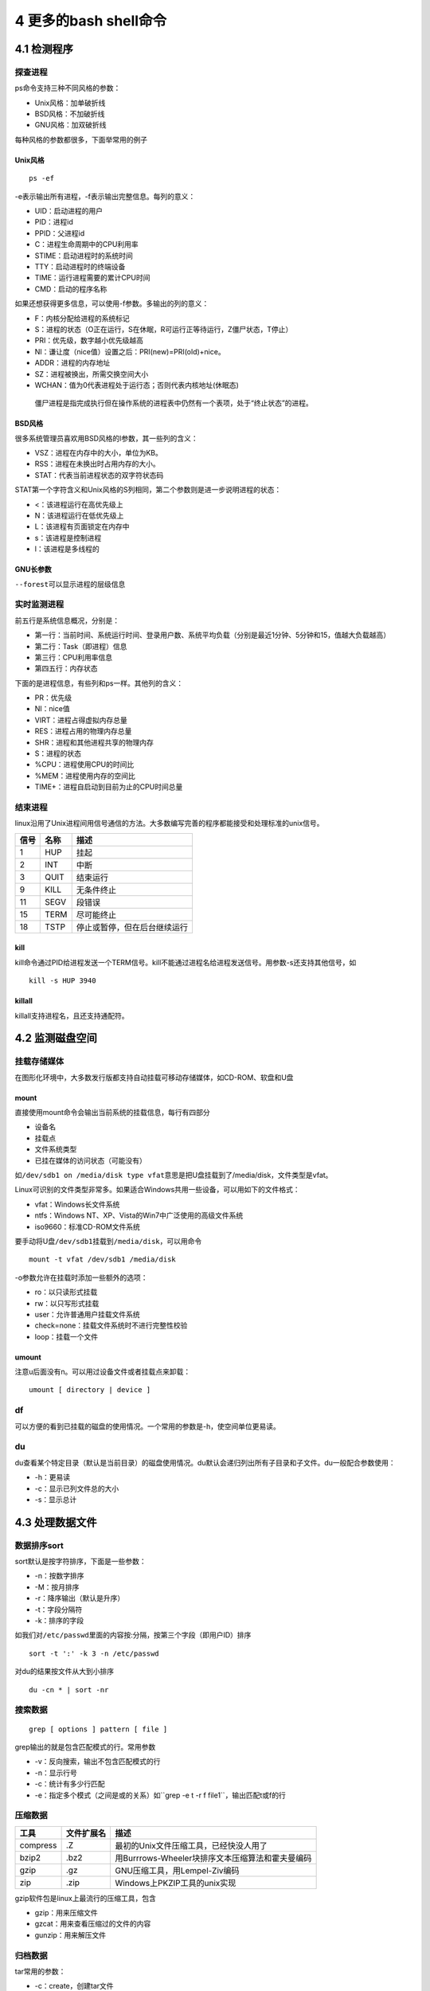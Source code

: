 4 更多的bash shell命令
======================

4.1 检测程序
------------

探查进程
~~~~~~~~

ps命令支持三种不同风格的参数：

-  Unix风格：加单破折线
-  BSD风格：不加破折线
-  GNU风格：加双破折线

每种风格的参数都很多，下面举常用的例子

Unix风格
^^^^^^^^

::

   ps -ef

-e表示输出所有进程，-f表示输出完整信息。每列的意义：

-  UID：启动进程的用户
-  PID：进程id
-  PPID：父进程id
-  C：进程生命周期中的CPU利用率
-  STIME：启动进程时的系统时间
-  TTY：启动进程时的终端设备
-  TIME：运行进程需要的累计CPU时间
-  CMD：启动的程序名称

如果还想获得更多信息，可以使用-f参数。多输出的列的意义：

-  F：内核分配给进程的系统标记
-  S：进程的状态（O正在运行，S在休眠，R可运行正等待运行，Z僵尸状态，T停止）
-  PRI：优先级，数字越小优先级越高
-  NI：谦让度（nice值）设置之后：PRI(new)=PRI(old)+nice。
-  ADDR：进程的内存地址
-  SZ：进程被换出，所需交换空间大小
-  WCHAN：值为0代表进程处于运行态；否则代表内核地址(休眠态)

..

   僵尸进程是指完成执行但在操作系统的进程表中仍然有一个表项，处于“终止状态”的进程。

BSD风格
^^^^^^^

很多系统管理员喜欢用BSD风格的l参数，其一些列的含义：

-  VSZ：进程在内存中的大小，单位为KB。
-  RSS：进程在未换出时占用内存的大小。
-  STAT：代表当前进程状态的双字符状态码

STAT第一个字符含义和Unix风格的S列相同，第二个参数则是进一步说明进程的状态：

-  <：该进程运行在高优先级上
-  N：该进程运行在低优先级上
-  L：该进程有页面锁定在内存中
-  s：该进程是控制进程
-  l：该进程是多线程的

GNU长参数
^^^^^^^^^

``--forest``\ 可以显示进程的层级信息

实时监测进程
~~~~~~~~~~~~

前五行是系统信息概况，分别是：

-  第一行：当前时间、系统运行时间、登录用户数、系统平均负载（分别是最近1分钟、5分钟和15，值越大负载越高）
-  第二行：Task（即进程）信息
-  第三行：CPU利用率信息
-  第四五行：内存状态

下面的是进程信息，有些列和ps一样。其他列的含义：

-  PR：优先级
-  NI：nice值
-  VIRT：进程占得虚拟内存总量
-  RES：进程占用的物理内存总量
-  SHR：进程和其他进程共享的物理内存
-  S：进程的状态
-  %CPU：进程使用CPU的时间比
-  %MEM：进程使用内存的空间比
-  TIME+：进程自启动到目前为止的CPU时间总量

结束进程
~~~~~~~~

linux沿用了Unix进程间用信号通信的方法。大多数编写完善的程序都能接受和处理标准的unix信号。

==== ==== ============================
信号 名称 描述
==== ==== ============================
1    HUP  挂起
2    INT  中断
3    QUIT 结束运行
9    KILL 无条件终止
11   SEGV 段错误
15   TERM 尽可能终止
18   TSTP 停止或暂停，但在后台继续运行
==== ==== ============================

kill
^^^^

kill命令通过PID给进程发送一个TERM信号。kill不能通过进程名给进程发送信号。用参数-s还支持其他信号，如

::

   kill -s HUP 3940

killall
^^^^^^^

killall支持进程名，且还支持通配符。

4.2 监测磁盘空间
----------------

挂载存储媒体
~~~~~~~~~~~~

在图形化环境中，大多数发行版都支持自动挂载可移动存储媒体，如CD-ROM、软盘和U盘

mount
^^^^^

直接使用mount命令会输出当前系统的挂载信息，每行有四部分

-  设备名
-  挂载点
-  文件系统类型
-  已挂在媒体的访问状态（可能没有）

如\ ``/dev/sdb1 on /media/disk type vfat``\ 意思是把U盘挂载到了/media/disk，文件类型是vfat。

Linux可识别的文件类型非常多。如果适合Windows共用一些设备，可以用如下的文件格式：

-  vfat：Windows长文件系统
-  ntfs：Windows NT、XP、Vista的Win7中广泛使用的高级文件系统
-  iso9660：标准CD-ROM文件系统

要手动将U盘\ ``/dev/sdb1``\ 挂载到\ ``/media/disk``\ ，可以用命令

::

   mount -t vfat /dev/sdb1 /media/disk

-o参数允许在挂载时添加一些额外的选项：

-  ro：以只读形式挂载
-  rw：以只写形式挂载
-  user：允许普通用户挂载文件系统
-  check=none：挂载文件系统时不进行完整性校验
-  loop：挂载一个文件

umount
^^^^^^

注意u后面没有n。可以用过设备文件或者挂载点来卸载：

::

   umount [ directory | device ]

df
~~

可以方便的看到已挂载的磁盘的使用情况。一个常用的参数是-h，使空间单位更易读。

du
~~

du查看某个特定目录（默认是当前目录）的磁盘使用情况。du默认会递归列出所有子目录和子文件。du一般配合参数使用：

-  -h：更易读
-  -c：显示已列文件总的大小
-  -s：显示总计

4.3 处理数据文件
----------------

数据排序sort
~~~~~~~~~~~~

sort默认是按字符排序，下面是一些参数：

-  -n：按数字排序
-  -M：按月排序
-  -r：降序输出（默认是升序）
-  -t：字段分隔符
-  -k：排序的字段

如我们对\ ``/etc/passwd``\ 里面的内容按:分隔，按第三个字段（即用户ID）排序

::

   sort -t ':' -k 3 -n /etc/passwd

对du的结果按文件从大到小排序

::

   du -cn * | sort -nr

搜索数据
~~~~~~~~

::

   grep [ options ] pattern [ file ]

grep输出的就是包含匹配模式的行。常用参数

-  -v：反向搜索，输出不包含匹配模式的行
-  -n：显示行号
-  -c：统计有多少行匹配
-  -e：指定多个模式（之间是或的关系）如``grep -e t -r f file1``\ ，输出匹配t或f的行

压缩数据
~~~~~~~~

======== ========== ================================================
工具     文件扩展名 描述
======== ========== ================================================
compress .Z         最初的Unix文件压缩工具，已经快没人用了
bzip2    .bz2       用Burrrows-Wheeler块排序文本压缩算法和霍夫曼编码
gzip     .gz        GNU压缩工具，用Lempel-Ziv编码
zip      .zip       Windows上PKZIP工具的unix实现
======== ========== ================================================

gzip软件包是linux上最流行的压缩工具，包含

-  gzip：用来压缩文件
-  gzcat：用来查看压缩过的文件的内容
-  gunzip：用来解压文件

归档数据
~~~~~~~~

tar常用的参数：

-  -c：create，创建tar文件
-  -t：列出已有tar归档文件的内容
-  -x：extract，提取文件
-  -v：在处理文件时显示文件
-  -f：file，输出结果到文件或设备file

下面的命令吧test和test2目录的内容归档到test.tar文件

::

   tar -cvf test.tar test/ test2/

列出test.tar文件的内容

::

   tar -tf test.tar

提取内容

::

   tar -xvf test.tar

..

   .tgz结尾的文件时gzip压缩过的tar文件。可以用tar -zxvf
   filename.tgz来解压
